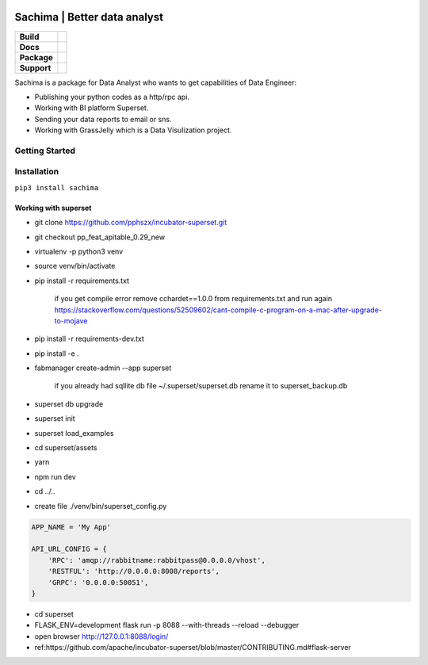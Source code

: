 .. image:: https://github.com/DessertsLab/assets/blob/master/png/sachima_logo.png 
    :alt: Sachima | LOGO


Sachima | Better data analyst 
==============================

.. start-badges

.. list-table::
    :stub-columns: 1

    * - Build
      - | |Build Status| |Codecov|
    * - Docs
      - | |Documentation|
    * - Package
      - | |PyPI| |PyPI version| |Code style black|
    * - Support
      - | |Join the chat at https://gitter.im/sachima-python/community|

.. |Build Status| image:: https://travis-ci.com/DessertsLab/Sachima.svg?branch=master
    :target: https://travis-ci.com/DessertsLab/Sachima
.. |Codecov| image:: https://codecov.io/gh/DessertsLab/Sachima/branch/master/graph/badge.svg
    :target: https://codecov.io/gh/DessertsLab/Sachima
.. |Join the chat at https://gitter.im/sachima-python/community| image:: https://badges.gitter.im/sachima-python/community.svg
   :target: https://gitter.im/sachima-python/community?utm_source=badge&utm_medium=badge&utm_campaign=pr-badge&utm_content=badge
.. |Documentation| image:: https://readthedocs.org/projects/sachima/badge/?version=latest
   :target: http://sachima.readthedocs.io/en/latest/?badge=latest
.. |PyPI| image:: https://img.shields.io/pypi/v/sachima.svg
   :target: https://pypi.python.org/pypi/sachima/
.. |PyPI version| image:: https://img.shields.io/pypi/pyversions/sachima.svg?logo=python
   :target: https://pypi.python.org/pypi/sachima/
.. |Code style black| image:: https://img.shields.io/badge/code%20style-black-000000.svg
    :target: https://github.com/ambv/black

.. end-badges


Sachima is a package for Data Analyst who wants to get capabilities of Data Engineer:

- Publishing your python codes as a http/rpc api.
- Working with BI platform Superset.
- Sending your data reports to email or sns.
- Working with GrassJelly which is a Data Visulization project.

Getting Started
-----------------------------------


Installation
-----------------------------------
``pip3 install sachima``


Working with superset
^^^^^^^^^^^^^^^^^^^^^^^^^^^^^^^^^

- git clone https://github.com/pphszx/incubator-superset.git
- git checkout pp_feat_apitable_0.29_new
- virtualenv -p python3 venv
- source venv/bin/activate
- pip install -r requirements.txt

    if you get compile error  remove cchardet==1.0.0 from requirements.txt and run again
    https://stackoverflow.com/questions/52509602/cant-compile-c-program-on-a-mac-after-upgrade-to-mojave

- pip install -r requirements-dev.txt
- pip install -e .
- fabmanager create-admin --app superset

    if you already had sqllite db file  ~/.superset/superset.db   rename it to superset_backup.db

- superset db upgrade
- superset init
- superset load_examples

- cd superset/assets
- yarn
- npm run dev

- cd ../..


- create file  ./venv/bin/superset_config.py

.. code:: json

    APP_NAME = 'My App'

    API_URL_CONFIG = {
        'RPC': 'amqp://rabbitname:rabbitpass@0.0.0.0/vhost',
        'RESTFUL': 'http://0.0.0.0:8008/reports',
        'GRPC': '0.0.0.0:50051',
    }


- cd superset
- FLASK_ENV=development flask run -p 8088 --with-threads --reload --debugger
- open browser http://127.0.0.1:8088/login/
- ref:https://github.com/apache/incubator-superset/blob/master/CONTRIBUTING.md#flask-server



